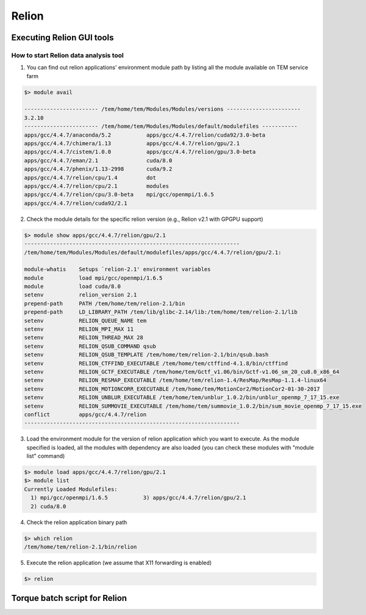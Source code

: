 ******
Relion
******

Executing Relion GUI tools
==========================

How to start Relion data analysis tool
--------------------------------------

1. You can find out relion applications' environment module path by listing all the module available on TEM service farm

.. code-block:: bash

  $> module avail

  ----------------------- /tem/home/tem/Modules/Modules/versions -----------------------
  3.2.10
  ----------------------- /tem/home/tem/Modules/Modules/default/modulefiles -----------
  apps/gcc/4.4.7/anaconda/5.2           apps/gcc/4.4.7/relion/cuda92/3.0-beta
  apps/gcc/4.4.7/chimera/1.13           apps/gcc/4.4.7/relion/gpu/2.1
  apps/gcc/4.4.7/cistem/1.0.0           apps/gcc/4.4.7/relion/gpu/3.0-beta
  apps/gcc/4.4.7/eman/2.1               cuda/8.0
  apps/gcc/4.4.7/phenix/1.13-2998       cuda/9.2
  apps/gcc/4.4.7/relion/cpu/1.4         dot
  apps/gcc/4.4.7/relion/cpu/2.1         modules
  apps/gcc/4.4.7/relion/cpu/3.0-beta    mpi/gcc/openmpi/1.6.5
  apps/gcc/4.4.7/relion/cuda92/2.1

2. Check the module details for the specific relion version (e.g., Relion v2.1 with GPGPU support)

.. code-block:: bash

  $> module show apps/gcc/4.4.7/relion/gpu/2.1
  -------------------------------------------------------------------
  /tem/home/tem/Modules/Modules/default/modulefiles/apps/gcc/4.4.7/relion/gpu/2.1:

  module-whatis    Setups `relion-2.1' environment variables
  module           load mpi/gcc/openmpi/1.6.5
  module           load cuda/8.0
  setenv           relion_version 2.1
  prepend-path     PATH /tem/home/tem/relion-2.1/bin
  prepend-path     LD_LIBRARY_PATH /tem/lib/glibc-2.14/lib:/tem/home/tem/relion-2.1/lib
  setenv           RELION_QUEUE_NAME tem
  setenv           RELION_MPI_MAX 11
  setenv           RELION_THREAD_MAX 28
  setenv           RELION_QSUB_COMMAND qsub
  setenv           RELION_QSUB_TEMPLATE /tem/home/tem/relion-2.1/bin/qsub.bash
  setenv           RELION_CTFFIND_EXECUTABLE /tem/home/tem/ctffind-4.1.8/bin/ctffind
  setenv           RELION_GCTF_EXECUTABLE /tem/home/tem/Gctf_v1.06/bin/Gctf-v1.06_sm_20_cu8.0_x86_64
  setenv           RELION_RESMAP_EXECUTABLE /tem/home/tem/relion-1.4/ResMap/ResMap-1.1.4-linux64
  setenv           RELION_MOTIONCORR_EXECUTABLE /tem/home/tem/MotionCor2/MotionCor2-01-30-2017
  setenv           RELION_UNBLUR_EXECUTABLE /tem/home/tem/unblur_1.0.2/bin/unblur_openmp_7_17_15.exe
  setenv           RELION_SUMMOVIE_EXECUTABLE /tem/home/tem/summovie_1.0.2/bin/sum_movie_openmp_7_17_15.exe
  conflict         apps/gcc/4.4.7/relion
  -------------------------------------------------------------------

3. Load the environment module for the version of relion application which you want to execute. As the module specified is loaded, all the modules with dependency are also loaded (you can check these modules with "module list" command)

.. code-block:: bash

  $> module load apps/gcc/4.4.7/relion/gpu/2.1
  $> module list
  Currently Loaded Modulefiles:
    1) mpi/gcc/openmpi/1.6.5           3) apps/gcc/4.4.7/relion/gpu/2.1
    2) cuda/8.0

4. Check the relion application binary path

.. code-block:: bash

  $> which relion
  /tem/home/tem/relion-2.1/bin/relion


5. Execute the relion application (we assume that X11 forwarding is enabled)

.. code-block:: bash

  $> relion


.. image:: images/relion-screenshot.png
    :scale: 70 %
    :align: center




Torque batch script for Relion
==============================

